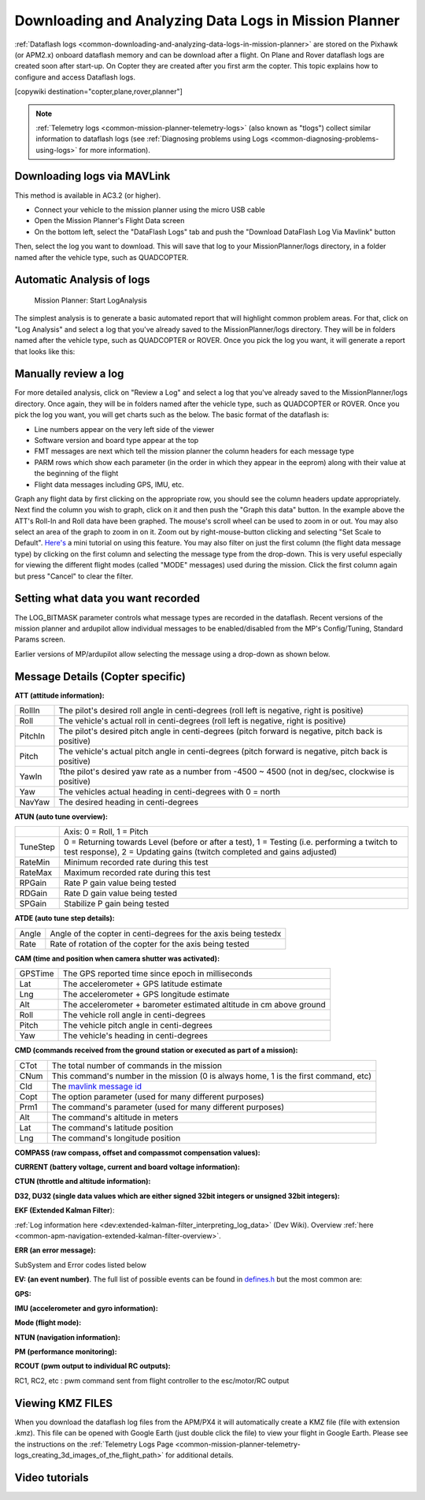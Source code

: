 .. _common-downloading-and-analyzing-data-logs-in-mission-planner:

======================================================
Downloading and Analyzing Data Logs in Mission Planner
======================================================

:ref:`Dataflash logs <common-downloading-and-analyzing-data-logs-in-mission-planner>`
are stored on the Pixhawk (or APM2.x) onboard dataflash memory and can
be download after a flight. On Plane and Rover dataflash logs are
created soon after start-up. On Copter they are created after you first
arm the copter. This topic explains how to configure and access
Dataflash logs.

[copywiki destination="copter,plane,rover,planner"]

.. note::

   :ref:`Telemetry logs <common-mission-planner-telemetry-logs>` (also
   known as "tlogs") collect similar information to dataflash logs (see
   :ref:`Diagnosing problems using Logs <common-diagnosing-problems-using-logs>` for more information).

.. _common-downloading-and-analyzing-data-logs-in-mission-planner_downloading_logs_via_mavlink:

Downloading logs via MAVLink
============================

This method is available in AC3.2 (or higher).

-  Connect your vehicle to the mission planner using the micro USB cable
-  Open the Mission Planner's Flight Data screen
-  On the bottom left, select the "DataFlash Logs" tab and push the
   "Download DataFlash Log Via Mavlink" button

.. image:: ../../../images/Capture3.png
    :target: ../_images/Capture3.png

.. image:: ../../../images/Capture3.png
    :target: ../_images/Capture3.png

Then, select the log you want to download. This will save that log to
your MissionPlanner/logs directory, in a folder named after the vehicle
type, such as QUADCOPTER.

Automatic Analysis of logs
==========================

.. figure:: ../../../images/MissionPlanner_AutomaticLogAnalysis_Buttons.png
   :target: ../_images/MissionPlanner_AutomaticLogAnalysis_Buttons.png

   Mission Planner: Start LogAnalysis

The simplest analysis is to generate a basic automated report that will
highlight common problem areas. For that, click on "Log Analysis"
and select a log that you've already saved to the MissionPlanner/logs
directory.  They will be in folders named after the vehicle type, such
as QUADCOPTER or ROVER. Once you pick the log you want, it will generate
a report that looks like this:

.. image:: ../../../images/Capture3.png
    :target: ../_images/Capture3.png

Manually review a log
=====================

For more detailed analysis, click on "Review a Log" and select a log
that you've already saved to the MissionPlanner/logs directory.  Once
again, they will be in folders named after the vehicle type, such as
QUADCOPTER or ROVER. Once you pick the log you want, you will get charts
such as the below. The basic format of the dataflash is:

-  Line numbers appear on the very left side of the viewer
-  Software version and board type appear at the top
-  FMT messages are next which tell the mission planner the column
   headers for each message type
-  PARM rows which show each parameter (in the order in which they
   appear in the eeprom) along with their value at the beginning of the
   flight
-  Flight data messages including GPS, IMU, etc.

.. image:: ../../../images/mp_dataflash_format.png
    :target: ../_images/mp_dataflash_format.png

Graph any flight data by first clicking on the appropriate row, you
should see the column headers update appropriately. Next find the column
you wish to graph, click on it and then push the "Graph this data"
button. In the example above the ATT's Roll-In and Roll data have been
graphed. The mouse's scroll wheel can be used to zoom in or out. You may
also select an area of the graph to zoom in on it. Zoom out by
right-mouse-button clicking and selecting "Set Scale to Default".
`Here's <http://www.diydrones.com/profiles/blog/show?id=705844%3ABlogPost%3A801607>`__
a mini tutorial on using this feature. You may also filter on just the
first column (the flight data message type) by clicking on the first
column and selecting the message type from the drop-down. This is very
useful especially for viewing the different flight modes (called "MODE"
messages) used during the mission. Click the first column again but
press "Cancel" to clear the filter.

.. image:: ../../../images/MissionPlanner_CLI_openDataflashFilter.png
    :target: ../_images/MissionPlanner_CLI_openDataflashFilter.png

Setting what data you want recorded
===================================

The LOG_BITMASK parameter controls what message types are recorded in
the dataflash.  Recent versions of the mission planner and ardupilot
allow individual messages to be enabled/disabled from the MP's
Config/Tuning, Standard Params screen.

.. image:: ../../../images/mp_dataflash_log_bitmask.png
    :target: ../_images/mp_dataflash_log_bitmask.png

Earlier versions of MP/ardupilot allow selecting the message using a
drop-down as shown below. 

.. image:: ../../../images/mp_log_bitmask.png
    :target: ../_images/mp_log_bitmask.png

.. _common-downloading-and-analyzing-data-logs-in-mission-planner_message_details_copter_specific:

Message Details (Copter specific)
=================================

**ATT (attitude information):**

+-----------+--------------------------------------------------------------------------------------------------------+
| RollIn    | The pilot's desired roll angle in centi-degrees (roll left is negative, right is positive)             |
+-----------+--------------------------------------------------------------------------------------------------------+
| Roll      | The vehicle's actual roll in centi-degrees (roll left is negative, right is positive)                  |
+-----------+--------------------------------------------------------------------------------------------------------+
| PitchIn   | The pilot's desired pitch angle in centi-degrees (pitch forward is negative, pitch back is positive)   |
+-----------+--------------------------------------------------------------------------------------------------------+
| Pitch     | The vehicle's actual pitch angle in centi-degrees (pitch forward is negative, pitch back is positive)  |
+-----------+--------------------------------------------------------------------------------------------------------+
| YawIn     | Tthe pilot's desired yaw rate as a number from -4500 ~ 4500 (not in deg/sec, clockwise is positive)    |
+-----------+--------------------------------------------------------------------------------------------------------+
| Yaw       | The vehicles actual heading in centi-degrees with 0 = north                                            |
+-----------+--------------------------------------------------------------------------------------------------------+
| NavYaw    | The desired heading in centi-degrees                                                                   |
+-----------+--------------------------------------------------------------------------------------------------------+

**ATUN (auto tune overview):**

+--------------------------------------+--------------------------------------+
|                                      | Axis: 0 = Roll, 1 = Pitch            |
+--------------------------------------+--------------------------------------+
| TuneStep                             | 0 = Returning towards Level (before  |
|                                      | or after a test), 1 = Testing (i.e.  |
|                                      | performing a twitch to test          |
|                                      | response), 2 = Updating gains        |
|                                      | (twitch completed and gains          |
|                                      | adjusted)                            |
+--------------------------------------+--------------------------------------+
| RateMin                              | Minimum recorded rate during this    |
|                                      | test                                 |
+--------------------------------------+--------------------------------------+
| RateMax                              | Maximum recorded rate during this    |
|                                      | test                                 |
+--------------------------------------+--------------------------------------+
| RPGain                               | Rate P gain value being tested       |
+--------------------------------------+--------------------------------------+
| RDGain                               | Rate D gain value being tested       |
+--------------------------------------+--------------------------------------+
| SPGain                               | Stabilize P gain being tested        |
+--------------------------------------+--------------------------------------+

**ATDE (auto tune step details):**

+---------+-------------------------------------------------------------------+
| Angle   | Angle of the copter in centi-degrees for the axis being testedx   |
+---------+-------------------------------------------------------------------+
| Rate    | Rate of rotation of the copter for the axis being tested          |
+---------+-------------------------------------------------------------------+

**CAM (time and position when camera shutter was activated):**

+-----------+-----------------------------------------------------------------------+
| GPSTime   | The GPS reported time since epoch in milliseconds                     |
+-----------+-----------------------------------------------------------------------+
| Lat       | The accelerometer + GPS latitude estimate                             |
+-----------+-----------------------------------------------------------------------+
| Lng       | The accelerometer + GPS longitude estimate                            |
+-----------+-----------------------------------------------------------------------+
| Alt       | The accelerometer + barometer estimated altitude in cm above ground   |
+-----------+-----------------------------------------------------------------------+
| Roll      | The vehicle roll angle in centi-degrees                               |
+-----------+-----------------------------------------------------------------------+
| Pitch     | The vehicle pitch angle in centi-degrees                              |
+-----------+-----------------------------------------------------------------------+
| Yaw       | The vehicle's heading in centi-degrees                                |
+-----------+-----------------------------------------------------------------------+

**CMD (commands received from the ground station or executed as part of
a mission):**

+--------+----------------------------------------------------------------------------------------+
| CTot   | The total number of commands in the mission                                            |
+--------+----------------------------------------------------------------------------------------+
| CNum   | This command's number in the mission (0 is always home, 1 is the first command, etc)   |
+--------+----------------------------------------------------------------------------------------+
| CId    | The `mavlink message id <https://pixhawk.ethz.ch/mavlink/>`__                          |
+--------+----------------------------------------------------------------------------------------+
| Copt   | The option parameter (used for many different purposes)                                |
+--------+----------------------------------------------------------------------------------------+
| Prm1   | The command's parameter (used for many different purposes)                             |
+--------+----------------------------------------------------------------------------------------+
| Alt    | The command's altitude in meters                                                       |
+--------+----------------------------------------------------------------------------------------+
| Lat    | The command's latitude position                                                        |
+--------+----------------------------------------------------------------------------------------+
| Lng    | The command's longitude position                                                       |
+--------+----------------------------------------------------------------------------------------+

**COMPASS (raw compass, offset and compassmot compensation values):**

.. raw:: html

   <table>
   <tbody>
   <tr>
   <th>Field</th>
   <th>Description</th>
   </tr>
   <tr>
   <td>MagX, MagY. MagZ</td>
   <td>Raw magnetic field values for x, y and z axis</td>
   </tr>
   <tr>
   <td>OfsX, OfsY, OfsZ</td>
   <td>Raw magnetic offsets (will only change if COMPASS_LEARN parameter is 1)</td>
   </tr>
   <tr>
   <td>MOfsX, MOfsY, MOfsZ</td>
   <td>Compassmot compensation for throttle or current</td>
   </tr>
   </tbody>
   </table>

**CURRENT (battery voltage, current and board voltage information):**

.. raw:: html

   <table>
   <tbody>
   <tr>
   <th>FIELD</th>
   <th>DESCRIPTION</th>
   </tr>
   <tr>
   <td>Thr</td>
   <td>Pilot input throttle from 0 ~ 1000</td>
   </tr>
   <tr>
   <td>ThrInt</td>
   <td>Integrated throttle (i.e. sum of total throttle output for this flight)</td>
   </tr>
   <tr>
   <td>Volt</td>
   <td>Battery voltage in volts \* 100</td>
   </tr>
   <tr>
   <td>Curr</td>
   <td>Current drawn from the battery in amps \* 100</td>
   </tr>
   <tr>
   <td>Vcc</td>
   <td>Board voltage</td>
   </tr>
   <tr>
   <td>CurrTot</td>
   <td>Total current drawn from battery</td>
   </tr>
   </tbody>
   </table>

**CTUN (throttle and altitude information):**

.. raw:: html

   <table>
   <tbody>
   <tr>
   <th>FIELD</th>
   <th>DESCRIPTION</th>
   </tr>
   <tr>
   <td>ThrIn</td>
   <td>The pilot's throttle in as a number from 0 to 1000</td>
   </tr>
   <tr>
   <td>SonAlt</td>
   <td>The altitude above ground according to the sonar</td>
   </tr>
   <tr>
   <td>BarAlt</td>
   <td>The altitude above ground according to the barometer</td>
   </tr>
   <tr>
   <td>WPAlt</td>
   <td>The desired altitude while in AltHold, Loiter, RTL or Auto flight modes</td>
   </tr>
   <tr>
   <td>NavThr</td>
   <td>Not used</td>
   </tr>
   <tr>
   <td>AngBst</td>
   <td>Throttle increase (from 0 ~ 1000) as a result of the copter leaning over
   (automatically added to all pilot and autopilot throttle to reduce
   altitude loss while leaning)   </td>
   </tr>
   <tr>
   <td>CRate</td>
   <td>Accelerometer + baro climb rate estimate in cm/s</td>
   </tr>
   <tr>
   <td>ThrOut</td>
   <td>Final throttle output sent to the motors (from 0 ~ 1000). Normally equal
   to ThrIn+AngBst while in stabilize mode.   </td>
   </tr>
   <tr>
   <td>DCRate</td>
   <td>Pilot desired climb rate in cm/s</td>
   </tr>
   </tbody>
   </table>

**D32, DU32 (single data values which are either signed 32bit integers
or unsigned 32bit integers):**

.. raw:: html

   <table>
   <tbody>
   <tr>
   <th>FIELD</th>
   <th>DESCRIPTION</th>
   </tr>
   <tr>
   <td>id</td>
   <td>Identification number for the variable.  There are only two possible values:
   <ul>
   <li>7 = bit mask of internal state.  The meaning of individual bits can
   be found in `Copter.cpps’s definition of the ap structure <https://github.com/ArduPilot/ardupilot/blob/master/ArduCopter/ArduCopter.cpp#L361>`__./
   <li>9 = simple mode's initial heading in centi-degrees</li>
   </ul>
   </td>
   </tr>
   </tbody>
   </table>

**EKF (Extended Kalman Filter**):

:ref:`Log information here <dev:extended-kalman-filter_interpreting_log_data>`
(Dev Wiki). Overview :ref:`here <common-apm-navigation-extended-kalman-filter-overview>`.

**ERR (an error message):**

SubSystem and Error codes listed below

.. raw:: html

   <table>
   <tbody>
   <tr>
   <th>Error</th>
   <th>DESCRIPTION</th>
   </tr>
   <tr>
   <td>1: Main</td>
   <td> (never used)</td>
   </tr>
   <tr>
   <td>2: Radio</td>
   <td>
   <ul>
   <li>ECode 1: “Late Frame” which means the APM’s onboard ppm encoder did not provide an update for at least 2 seconds
   </li>ECode 0: error resolved which means the ppm encoder started providing data again</li>
   </ul>
   </td>
   </tr>
   <tr>
   <td>3: Compass</td>
   <td>
   <ul>
   <li>ECode 1: the compass failed to initialise (likely a hardware issue)</li>
   <li>ECode 2: failure while trying to read a single value from the compass (probably a hardware issue)</li>
   <li>ECode 0: above errors resolved</li>
   </ul>
   </td>
   </tr>
   <tr>
   <td>4: Optical flow</td>
   <td>Ecode 1: failed to initialise (likely a hardware issue)</td>
   </tr>
   <tr>
   <td>5: Throttle failsafe</td>
   <td>
   <ul>
   <li>ECode 1: throttle dropped below FS_THR_VALUE meaning likely loss of contact between RX/TX</li>
   <li>ECode 0: above error resolve meaning RX/TX contact likely restored</li>
   </ul>
   </td>
   </tr>
   <tr>
   <td>6: Battery failsafe</td>
   <td>ECode 1: battery voltage dropped below LOW_VOLT or total battery capacity used exceeded BATT_CAPACITY</td>
   </tr>
   <tr>
   <td>7: GPS failsafe</td>
   <td>
   <ul>
   <li>ECode 1: GPS lock lost for at least 5 seconds</li>
   <li>ECode 0: GPS lock restored</li>
   </ul>
   </td>
   </tr>
   <tr>
   <td>8: GCS (Ground station) failsafe</td>
   <td>
   <ul>
   <li>ECode 1: updates from ground station joystick lost for at least 5 seconds</li>
   <li>ECode 0: updates from ground station restored</li>
   </ul>
   </td>
   </tr>
   <tr>
   <td>9: Fence</td>
   <td>
   <ul>
   <li>ECode 1: altitude fence breached</li>
   <li>ECode 2: circular fence breached</li>
   <li>ECode 3: both altitude and circular fences breached</li>
   <li>ECode 0: vehicle is back within the fences</li>
   </ul>
   </td>
   </tr>
   <tr>
   <td>10: Flight Mode</td>
   <td>
   ECode 0 ~ 17: the vehicle was unable to enter the desired flight mode</li>
   (0=Stabilize, 1=Acro, 2=AltHold, 3=Auto, 4=Guided, 5=Loiter, 6=RTL,
   7=Circle, 8=Position, 9=Land, 10=OF_Loiter, 11=Drift, 13=Sport,
   14=Flip, 15=AutoTune, 16=PosHold, 17=Brake)
   </td>
   </tr>
   <tr>
   <td>11: GPS</td>
   <td>
   <ul>
   <li>ECode 2: GPS Glitch</li>
   <li>ECode 0: GPS Glitch cleared</li>
   </ul>
   </td>
   </tr>
   <tr>
   <td>12: Crash Check</td>
   <td>ECode 1: Crash detected</td>
   </tr>
   </tbody>
   </table>

**EV: (an event number)**. The full list of possible events can be found
in `defines.h <https://github.com/ArduPilot/ardupilot/blob/master/ArduCopter/defines.h#L291>`__
but the most common are:

.. raw:: html

   <table>
   <tbody>
   <tr>
   <th>Event Number</th>
   <th>DESCRIPTION</th>
   </tr>
   <tr>
   <td>10</td>
   <td>Armed</td>
   </tr>
   <tr>
   <td>11</td>
   <td>Disarmed</td>
   </tr>
   <tr>
   <td>15</td>
   <td>Auto Armed (pilot has raised throttle above zero and autopilot is free to take control of throttle)</td>
   </tr>
   <tr>
   <td>16</td>
   <td>TakeOff</td>
   </tr>
   <tr>
   <td>18</td>
   <td>Land Complete</td>
   </tr>
   <tr>
   <td>25</td>
   <td>Set Home (home location coordinates have been capture)</td>
   </tr>
   </tbody>
   </table>

**GPS:**

.. raw:: html

   <table>
   <tbody>
   <tr>
   <th>FIELD</th>
   <th>DESCRIPTION</th>
   </tr>
   <tr>
   <td>Status</td>
   <td>0 = no GPS, 1 = GPS but no fix, 2 = GPS with 2D fix, 3 = GPS with 3D fix   </td>
   </tr>
   <tr>
   <td>Time</td>
   <td>The GPS reported time since epoch in milliseconds</td>
   </tr>
   <tr>
   <td>NSats</td>
   <td>The number of satellites current being used</td>
   </tr>
   <tr>
   <td>`HDop <https://en.wikipedia.org/wiki/Dilution_of_precision_%28GPS%29>`__:</td>
   <td>A measure of gps precision (1.5 is good, >2.0 is not so good)</td>
   </tr>
   <tr>
   <td>Lat</td>
   <td>Lattitude according to the GPS</td>
   </tr>
   <tr>
   <td>Lng</td>
   <td>Longitude according to the GPS</td>
   </tr>
   <tr>
   <td>RelAlt</td>
   <td>Accelerometer + Baro altitude in meters</td>
   </tr>
   <tr>
   <td>Alt</td>
   <td>GPS reported altitude (not used by the flight controller)</td>
   </tr>
   <tr>
   <td>SPD</td>
   <td>Horizontal ground speed in m/s</td>
   </tr>
   <tr>
   <td>GCrs</td>
   <td>Ground course in degrees (0 = north)</td>
   </tr>
   </tbody>
   </table>

**IMU (accelerometer and gyro information):**

.. raw:: html

   <table>
   <tbody>
   <tr>
   <th>FIELD</th>
   <th>DESCRIPTION</th>
   </tr>
   <tr>
   <td>GyrX, GyrY, GyrZ</td>
   <td>The raw gyro rotation rates in degrees/second</td>
   </tr>
   <tr>
   <td>AccX, AccY, AccZ</td>
   <td>The raw accelerometer values in m/s/s</td>
   </tr>
   </tbody>
   </table>

**Mode (flight mode):**

.. raw:: html

   <table>
   <tbody>
   <tr>
   <th>FIELD</th>
   <th>DESCRIPTION</th>
   </tr>
   <tr>
   <td>Mode</td>
   <td>The flight mode displayed as a string (i.e. STABILIZE, LOITER, etc)</td>
   </tr>
   <tr>
   <td>ThrCrs</td>
   <td>Throttle cruise (from 0 ~ 1000) which is the autopilot's best guess as to what throttle is required to maintain a stable hover</td>
   </tr>
   </tbody>
   </table>

**NTUN (navigation information):**

.. raw:: html

   <table>
   <tbody>
   <tr>
   <th>FIELD</th>
   <th>DESCRIPTION</th>
   </tr>
   <tr>
   <td>WPDst</td>
   <td>Distance to the next waypoint (or loiter target) in cm. Only updated
   while in Loiter, RTL, Auto flight modes.   </td>
   </tr>
   <tr>
   <td>WPBrg</td>
   <td>Bearing to the next waypoint in degrees</td>
   </tr>
   <tr>
   <td>PErX</td>
   <td>Distance to intermediate target between copter and the next waypoint in
   the latitude direction   </td>
   </tr>
   <tr>
   <td>PErY</td>
   <td>Distance to intermediate target between copter and the next waypoint in the longitude direction</td>
   </tr>
   <tr>
   <td>DVelX</td>
   <td>Desired velocity in cm/s in the latitude direction</td>
   </tr>
   <tr>
   <td>DVelY</td>
   <td>Desired velocity in cm/s in the longitude direction</td>
   </tr>
   <tr>
   <td>VelX</td>
   <td>Actual accelerometer + gps velocity estimate in the latitude direction</td>
   </tr>
   <tr>
   <td>VelY</td>
   <td>Actual accelerometer + gps velocity estimate in the longitude direction</td>
   </tr>
   <tr>
   <td>DAcX</td>
   <td>Desired acceleration in cm/s/s in the latitude direction</td>
   </tr>
   <tr>
   <td>DAcY</td>
   <td>Desired acceleration in cm/s/s in the longitude direction</td>
   </tr>
   <tr>
   <td>DRol</td>
   <td>Desired roll angle in centi-degrees</td>
   </tr>
   <tr>
   <td>DPit</td>
   <td>Desired pitch angle in centi-degrees</td>
   </tr>
   </tbody>
   </table>

**PM (performance monitoring):**

.. raw:: html

   <table>
   <tbody>
   <tr>
   <th>Field</th>
   <th>DESCRIPTION</th>
   </tr>
   <tr>
   <td>RenCnt</td>
   <td>DCM renormalization count - a high number may indicate problems in DCM (extremely rare)</td>
   </tr>
   <tr>
   <td>RenBlw</td>
   <td>DCM renormalization blow-up count - how many times DCM had to completely
   rebuild the DCM matrix since the last PM. Normally innocuous but a
   number that constantly grows may be an indication that DCM is having
   troubles calculating the attitude (extremely rare)   </td>
   </tr>
   <tr>
   <td>FixCnt</td>
   <td>The number of GPS fixes received since the last PM message was received (it's hard to imagine how this would be useful)</td>
   </tr>
   <tr>
   <td>NLon</td>
   <td>Number of long running main loops (i.e. loops that take more than 5% longer than the 10ms they should)</td>
   </tr>
   <tr>
   <td>NLoop</td>
   <td>The total number of loops since the last PM message was displayed. This
   allows you to calculate the percentage of slow running loops (which
   should never be higher than 15%). Note that the value will depend on the
   autopilot clock speed.</td>
   </tr>
   <tr>
   <td>MaxT</td>
   <td>The maximum time that any loop took since the last PM message. This
   should be close to 10,000 but will be up to 6,000,000 during the
   interval where the motors are armed   </td>
   </tr>
   <tr>
   <td>PMT</td>
   <td>A number that increments each time a heart beat is received from the ground station</td>
   </tr>
   <tr>
   <td>I2CErr</td>
   <td>The number of I2C errors since the last PM message. Any I2C errors may
   indicate a problem on the I2C bus which may in turn slow down the main
   loop and cause performance problems.   </td>
   </tr>
   </tbody>
   </table>

**RCOUT (pwm output to individual RC outputs):**

RC1, RC2, etc : pwm command sent from flight controller to the
esc/motor/RC output

Viewing KMZ FILES
=================

When you download the dataflash log files from the APM/PX4 it will
automatically create a KMZ file (file with extension .kmz). This file
can be opened with Google Earth (just double click the file) to view
your flight in Google Earth. Please see the instructions on the
:ref:`Telemetry Logs Page <common-mission-planner-telemetry-logs_creating_3d_images_of_the_flight_path>`
for additional details.

Video tutorials
===============

..  youtube:: 62TmGiwFiDU
    :width: 100%

..  youtube:: IcVlJCR8N2g
    :width: 100%

